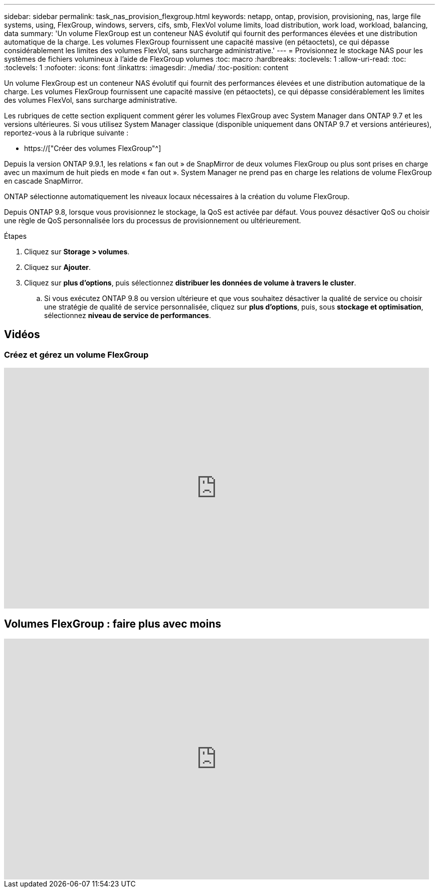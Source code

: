 ---
sidebar: sidebar 
permalink: task_nas_provision_flexgroup.html 
keywords: netapp, ontap, provision, provisioning, nas, large file systems, using, FlexGroup, windows, servers, cifs, smb, FlexVol volume limits, load distribution, work load, workload, balancing, data 
summary: 'Un volume FlexGroup est un conteneur NAS évolutif qui fournit des performances élevées et une distribution automatique de la charge. Les volumes FlexGroup fournissent une capacité massive (en pétaoctets), ce qui dépasse considérablement les limites des volumes FlexVol, sans surcharge administrative.' 
---
= Provisionnez le stockage NAS pour les systèmes de fichiers volumineux à l'aide de FlexGroup volumes
:toc: macro
:hardbreaks:
:toclevels: 1
:allow-uri-read: 
:toc: 
:toclevels: 1
:nofooter: 
:icons: font
:linkattrs: 
:imagesdir: ./media/
:toc-position: content


[role="lead"]
Un volume FlexGroup est un conteneur NAS évolutif qui fournit des performances élevées et une distribution automatique de la charge. Les volumes FlexGroup fournissent une capacité massive (en pétaoctets), ce qui dépasse considérablement les limites des volumes FlexVol, sans surcharge administrative.

Les rubriques de cette section expliquent comment gérer les volumes FlexGroup avec System Manager dans ONTAP 9.7 et les versions ultérieures. Si vous utilisez System Manager classique (disponible uniquement dans ONTAP 9.7 et versions antérieures), reportez-vous à la rubrique suivante :

* https://["Créer des volumes FlexGroup"^]


Depuis la version ONTAP 9.9.1, les relations « fan out » de SnapMirror de deux volumes FlexGroup ou plus sont prises en charge avec un maximum de huit pieds en mode « fan out ». System Manager ne prend pas en charge les relations de volume FlexGroup en cascade SnapMirror.

ONTAP sélectionne automatiquement les niveaux locaux nécessaires à la création du volume FlexGroup.

Depuis ONTAP 9.8, lorsque vous provisionnez le stockage, la QoS est activée par défaut. Vous pouvez désactiver QoS ou choisir une règle de QoS personnalisée lors du processus de provisionnement ou ultérieurement.

.Étapes
. Cliquez sur *Storage > volumes*.
. Cliquez sur *Ajouter*.
. Cliquez sur *plus d'options*, puis sélectionnez *distribuer les données de volume à travers le cluster*.
+
.. Si vous exécutez ONTAP 9.8 ou version ultérieure et que vous souhaitez désactiver la qualité de service ou choisir une stratégie de qualité de service personnalisée, cliquez sur *plus d'options*, puis, sous *stockage et optimisation*, sélectionnez *niveau de service de performances*.






== Vidéos



=== Créez et gérez un volume FlexGroup

video::gB-yF1UTv2I[youtube,width=848,height=480]


== Volumes FlexGroup : faire plus avec moins

video::0B4nlChf0b4[youtube,width=848,height=480]